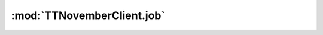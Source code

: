 .. _sec-jsclientlib-job:

:mod:`TTNovemberClient.job`
--------------------------

.. js:function:: TTNovemberClient.job.get(opts)

   Retrieves information about the current job.

   See :ref:`Retrieve information about the current job <sec-api-job-information>` for details.

   :param object opts: Additional options for the request
   :returns Promise: A `jQuery Promise <http://api.jquery.com/Types/#Promise>`_ for the request's response

.. js:function:: TTNovemberClient.job.start(opts)

   Starts the current job.

   See :ref:`Issue a job command <sec-api-jobs-command>` for details.

   :param object opts: Additional options for the request
   :returns Promise: A `jQuery Promise <http://api.jquery.com/Types/#Promise>`_ for the request's response

.. js:function:: TTNovemberClient.job.cancel(opts)

   Cancels the current job.

   See :ref:`Issue a job command <sec-api-jobs-command>` for details.

   :param object opts: Additional options for the request
   :returns Promise: A `jQuery Promise <http://api.jquery.com/Types/#Promise>`_ for the request's response

.. js:function:: TTNovemberClient.job.restart(opts)

   Restarts the current job. This is equivalent to cancelling and immediately restarting
   the job.

   **Example:**

   .. code-block:: javascript

      TTNovember.job.restart();

      // the above is a shorthand for:

      TTNovember.job.cancel()
          .done(function(response) {
              TTNovember.job.start();
          });

   See :ref:`Issue a job command <sec-api-jobs-command>` for details.

   :param object opts: Additional options for the request
   :returns Promise: A `jQuery Promise <http://api.jquery.com/Types/#Promise>`_ for the request's response

.. js:function:: TTNovemberClient.job.pause(opts)

   Pauses the current job if it's running, does nothing if it's already paused.

   See :ref:`Issue a job command <sec-api-jobs-command>` for details.

   :param object opts: Additional options for the request
   :returns Promise: A `jQuery Promise <http://api.jquery.com/Types/#Promise>`_ for the request's response

.. js:function:: TTNovemberClient.job.resume(opts)

   Resumes the current job if it's currently pause, does nothing if it's running.

   See :ref:`Issue a job command <sec-api-jobs-command>` for details.

   :param object opts: Additional options for the request
   :returns Promise: A `jQuery Promise <http://api.jquery.com/Types/#Promise>`_ for the request's response

.. js:function:: TTNovemberClient.job.togglePause(opts)

   Resumes a paused and pauses a running job.

   See :ref:`Issue a job command <sec-api-jobs-command>` for details.

   :param object opts: Additional options for the request
   :returns Promise: A `jQuery Promise <http://api.jquery.com/Types/#Promise>`_ for the request's response


